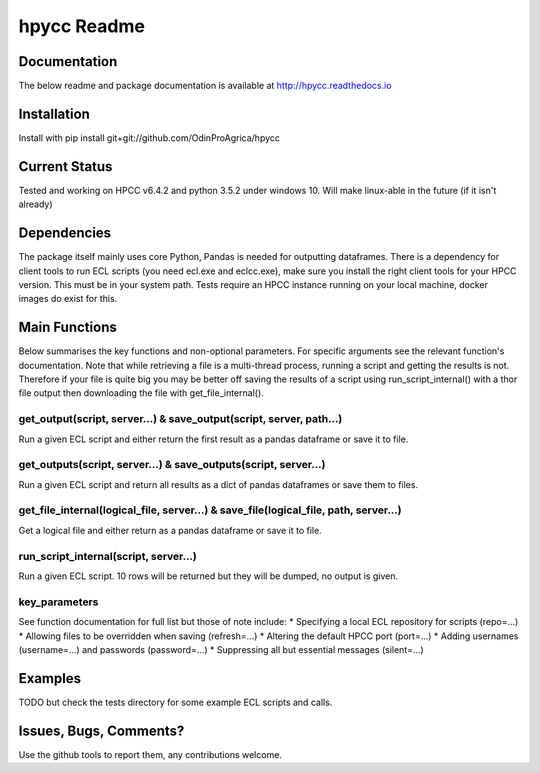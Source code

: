 hpycc Readme
============

Documentation
-------------
The below readme and package documentation is available at http://hpycc.readthedocs.io

Installation
------------
Install with
pip install git+git://github.com/OdinProAgrica/hpycc

Current Status
--------------
Tested and working on HPCC v6.4.2 and python 3.5.2 under windows 10. Will make linux-able in the future (if it isn't already) 

Dependencies
------------
The package itself mainly uses core Python, Pandas is needed for outputting dataframes.  
There is a dependency for client tools to run ECL scripts (you need ecl.exe and eclcc.exe), make sure you install the right client tools for your HPCC version. This must be in your system path.   
Tests require an HPCC instance running on your local machine, docker images do exist for this.

Main Functions
--------------
Below summarises the key functions and non-optional parameters. For specific arguments see the relevant
function's documentation. Note that while retrieving a file is a multi-thread process, running a script
and getting the results is not. Therefore if your file is quite big you may be better off saving the
results of a script using run_script_internal() with a thor file output then downloading the file with
get_file_internal().

get_output(script, server...) & save_output(script, server, path...)
^^^^^^^^^^^^^^^^^^^^^^^^^^^^^^^^^^^^^^^^^^^^^^^^^^^^^^^^^^^^^^^^^^^^
Run a given ECL script and either return the first result as a pandas dataframe or save it to file.

get_outputs(script, server...) & save_outputs(script, server...)
^^^^^^^^^^^^^^^^^^^^^^^^^^^^^^^^^^^^^^^^^^^^^^^^^^^^^^^^^^^^^^^^
Run a given ECL script and return all results as a dict of pandas dataframes or save them to files.

get_file_internal(logical_file, server...) & save_file(logical_file, path, server...)
^^^^^^^^^^^^^^^^^^^^^^^^^^^^^^^^^^^^^^^^^^^^^^^^^^^^^^^^^^^^^^^^^^^^^^^^^^^^^^^^^^^^^
Get a logical file and either return as a pandas dataframe or save it to file.

run_script_internal(script, server...)
^^^^^^^^^^^^^^^^^^^^^^^^^^^^^^^^^^^^^^
Run a given ECL script. 10 rows will be returned but they will be dumped, no output is given. 

key_parameters
^^^^^^^^^^^^^^
See function documentation for full list but those of note include:
* Specifying a local ECL repository for scripts (repo=...)
* Allowing files to be overridden when saving (refresh=...)
* Altering the default HPCC port (port=...) 
* Adding usernames (username=...) and passwords (password=...)
* Suppressing all but essential messages (silent=...)

Examples 
--------
TODO but check the tests directory for some example ECL scripts and calls. 

Issues, Bugs, Comments? 
-----------------------
Use the github tools to report them, any contributions welcome.
